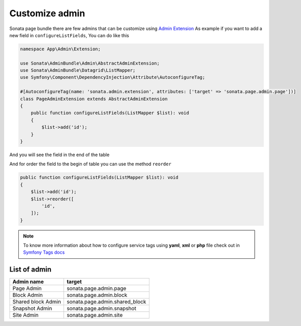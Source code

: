 Customize admin
================

Sonata page bundle there are few admins that can be customize using `Admin Extension`_
As example if you want to add a new field in ``configureListFields``, You can do like this

.. code-block:: php

    namespace App\Admin\Extension;

    use Sonata\AdminBundle\Admin\AbstractAdminExtension;
    use Sonata\AdminBundle\Datagrid\ListMapper;
    use Symfony\Component\DependencyInjection\Attribute\AutoconfigureTag;

    #[AutoconfigureTag(name: 'sonata.admin.extension', attributes: ['target' => 'sonata.page.admin.page'])]
    class PageAdminExtension extends AbstractAdminExtension
    {
        public function configureListFields(ListMapper $list): void
        {
            $list->add('id');
        }
    }

And you will see the field in the end of the table

.. image:: ../images/customize_admin__add_id.png

And for order the field to the begin of table you can use the method ``reorder``

.. code-block:: php

        public function configureListFields(ListMapper $list): void
        {
            $list->add('id');
            $list->reorder([
                'id',
            ]);
        }

.. image:: ../images/customize_admin__reorder_fields.png

.. note::

    To know more information about how to configure service tags using **yaml**, **xml** or **php** file check out in `Symfony Tags docs`_

List of admin
-------------

+------------------------+--------------------------------+
| Admin name             | target                         |
+========================+================================+
| Page Admin             | sonata.page.admin.page         |
+------------------------+--------------------------------+
| Block Admin            | sonata.page.admin.block        |
+------------------------+--------------------------------+
| Shared block Admin     | sonata.page.admin.shared_block |
+------------------------+--------------------------------+
| Snapshot Admin         | sonata.page.admin.snapshot     |
+------------------------+--------------------------------+
| Site Admin             | sonata.page.admin.site         |
+------------------------+--------------------------------+


.. _Admin Extension: https://docs.sonata-project.org/projects/SonataAdminBundle/en/4.x/reference/extensions/
.. _Symfony Tags docs: https://symfony.com/doc/current/service_container/tags.html